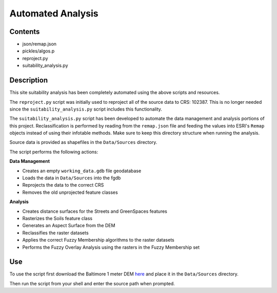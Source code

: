 ==================
Automated Analysis
==================

--------
Contents
--------
* json/remap.json
* pickles/algos.p
* reproject.py
* suitability_analysis.py

-----------
Description
-----------
This site suitability analysis has been completely automated using
the above scripts and resources.

The ``reproject.py`` script was initially used to reproject all of the 
source data to CRS: 102387. This is no longer needed since the 
``suitability_analysis.py`` script includes this functionality.

The ``suitability_analysis.py`` script has been developed to automate
the data management and analysis portions of this project. Reclassification is performed by reading from the ``remap.json`` file and feeding the values into ESRI's ``Remap`` objects instead of using their infotable methods. Make sure to keep this directory structure when running the analysis.

Source data is provided as shapefiles in the ``Data/Sources`` directory.

The script performs the following actions:

**Data Management**

* Creates an empty ``working_data.gdb`` file geodatabase
* Loads the data in ``Data/Sources`` into the fgdb
* Reprojects the data to the correct CRS
* Removes the old unprojected feature classes

**Analysis**

* Creates distance surfaces for the Streets and GreenSpaces features
* Rasterizes the Soils feature class
* Generates an Aspect Surface from the DEM
* Reclassifies the raster datasets
* Applies the correct Fuzzy Membership algorithms to the raster datasets
* Performs the Fuzzy Overlay Analysis using the rasters in the Fuzzy Membership set

---
Use
---
To use the script first download the Baltimore 1 meter DEM `here <https://www.dropbox.com/s/j7x2ips8donvpd2/BaltimoreCity_DEM_2015_0.7m.7z?dl=0>`_
and place it in the ``Data/Sources`` directory.

Then run the script from your shell and enter the source path when prompted.